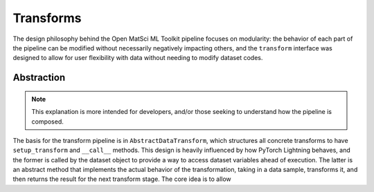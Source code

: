 Transforms
==========

The design philosophy behind the Open MatSci ML Toolkit pipeline focuses on
modularity: the behavior of each part of the pipeline can be modified
without necessarily negatively impacting others, and the ``transform``
interface was designed to allow for user flexibility with data without
needing to modify dataset codes.

Abstraction
###########

.. note::

   This explanation is more intended for developers, and/or those seeking
   to understand how the pipeline is composed.

The basis for the transform pipeline is in ``AbstractDataTransform``, which
structures all concrete transforms to have ``setup_transform`` and ``__call__``
methods. This design is heavily influenced by how PyTorch Lightning behaves,
and the former is called by the dataset object to provide a way to access
dataset variables ahead of execution. The latter is an abstract method that
implements the actual behavior of the transformation, taking in a data sample,
transforms it, and then returns the result for the next transform stage. The
core idea is to allow
